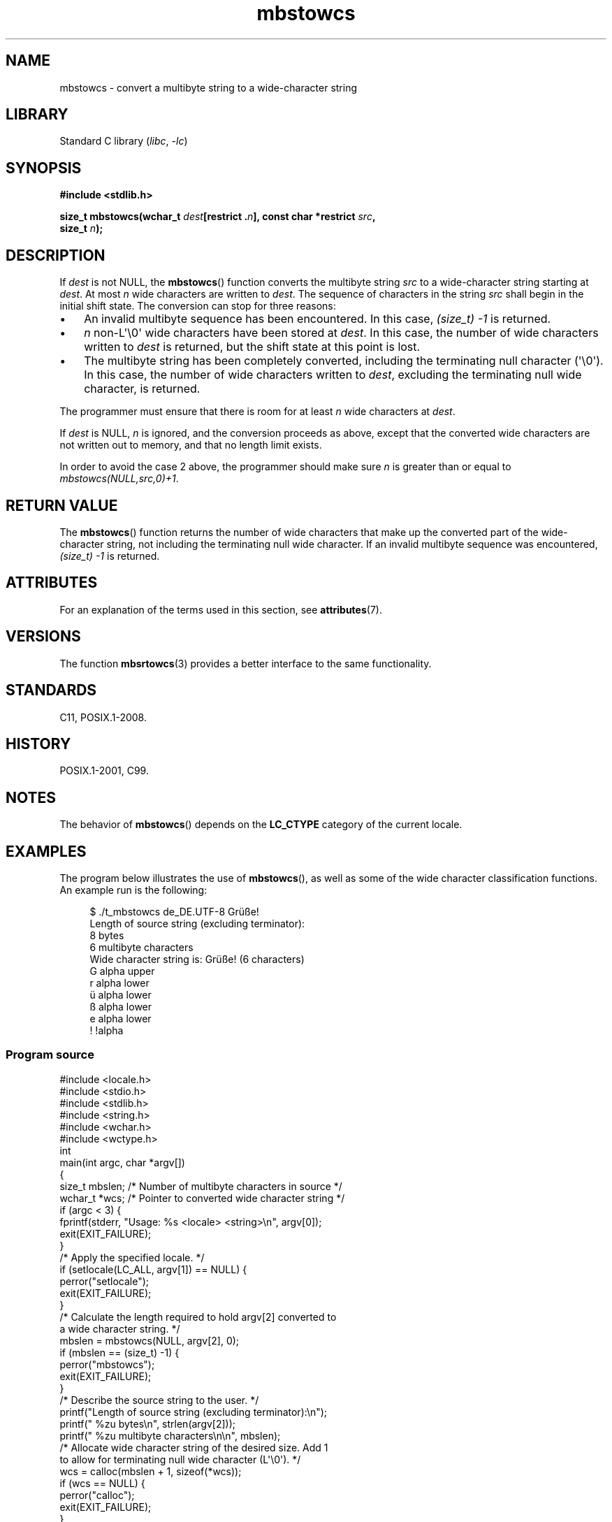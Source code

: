'\" t
.\" Copyright (c) Bruno Haible <haible@clisp.cons.org>
.\" and Copyright 2014 Michael Kerrisk <mtk.manpages@gmail.com>
.\"
.\" SPDX-License-Identifier: GPL-2.0-or-later
.\"
.\" References consulted:
.\"   GNU glibc-2 source code and manual
.\"   Dinkumware C library reference http://www.dinkumware.com/
.\"   OpenGroup's Single UNIX specification http://www.UNIX-systems.org/online.html
.\"   ISO/IEC 9899:1999
.\"
.TH mbstowcs 3 (date) "Linux man-pages (unreleased)"
.SH NAME
mbstowcs \- convert a multibyte string to a wide-character string
.SH LIBRARY
Standard C library
.RI ( libc ", " \-lc )
.SH SYNOPSIS
.nf
.B #include <stdlib.h>
.P
.BI "size_t mbstowcs(wchar_t " dest "[restrict ." n "], \
const char *restrict " src ,
.BI "                size_t " n );
.fi
.SH DESCRIPTION
If
.I dest
is not NULL,
the
.BR mbstowcs ()
function converts the
multibyte string
.I src
to a wide-character string starting at
.IR dest .
At most
.I n
wide characters are written to
.IR dest .
The sequence of characters in the string
.I src
shall begin in the initial shift state.
The conversion can stop for three reasons:
.IP \[bu] 3
An invalid multibyte sequence has been encountered.
In this case,
.I (size_t)\ \-1
is returned.
.IP \[bu]
.I n
non-L\[aq]\e0\[aq] wide characters have been stored at
.IR dest .
In this case, the number of wide characters written to
.I dest
is returned, but the
shift state at this point is lost.
.IP \[bu]
The multibyte string has been completely converted, including the
terminating null character (\[aq]\e0\[aq]).
In this case, the number of wide characters written to
.IR dest ,
excluding the terminating null wide character, is returned.
.P
The programmer must ensure that there is room for at least
.I n
wide
characters at
.IR dest .
.P
If
.I dest
is NULL,
.I n
is ignored, and the conversion proceeds as
above, except that the converted wide characters are not written out to memory,
and that no length limit exists.
.P
In order to avoid the case 2 above, the programmer should make sure
.I n
is
greater than or equal to
.IR "mbstowcs(NULL,src,0)+1" .
.SH RETURN VALUE
The
.BR mbstowcs ()
function returns the number of wide characters that make
up the converted part of the wide-character string, not including the
terminating null wide character.
If an invalid multibyte sequence was
encountered,
.I (size_t)\ \-1
is returned.
.SH ATTRIBUTES
For an explanation of the terms used in this section, see
.BR attributes (7).
.TS
allbox;
lbx lb lb
l l l.
Interface	Attribute	Value
T{
.na
.nh
.BR mbstowcs ()
T}	Thread safety	MT-Safe
.TE
.SH VERSIONS
The function
.BR mbsrtowcs (3)
provides a better interface to the same
functionality.
.SH STANDARDS
C11, POSIX.1-2008.
.SH HISTORY
POSIX.1-2001, C99.
.SH NOTES
The behavior of
.BR mbstowcs ()
depends on the
.B LC_CTYPE
category of the
current locale.
.SH EXAMPLES
The program below illustrates the use of
.BR mbstowcs (),
as well as some of the wide character classification functions.
An example run is the following:
.P
.in +4n
.EX
$ ./t_mbstowcs de_DE.UTF\-8 Grüße!
Length of source string (excluding terminator):
    8 bytes
    6 multibyte characters
\&
Wide character string is: Grüße! (6 characters)
    G alpha upper
    r alpha lower
    ü alpha lower
    ß alpha lower
    e alpha lower
    ! !alpha
.EE
.in
.SS Program source
\&
.\" SRC BEGIN (mbstowcs.c)
.EX
#include <locale.h>
#include <stdio.h>
#include <stdlib.h>
#include <string.h>
#include <wchar.h>
#include <wctype.h>
\&
int
main(int argc, char *argv[])
{
    size_t mbslen;      /* Number of multibyte characters in source */
    wchar_t *wcs;       /* Pointer to converted wide character string */
\&
    if (argc < 3) {
        fprintf(stderr, "Usage: %s <locale> <string>\en", argv[0]);
        exit(EXIT_FAILURE);
    }
\&
    /* Apply the specified locale. */
\&
    if (setlocale(LC_ALL, argv[1]) == NULL) {
        perror("setlocale");
        exit(EXIT_FAILURE);
    }
\&
    /* Calculate the length required to hold argv[2] converted to
       a wide character string. */
\&
    mbslen = mbstowcs(NULL, argv[2], 0);
    if (mbslen == (size_t) \-1) {
        perror("mbstowcs");
        exit(EXIT_FAILURE);
    }
\&
    /* Describe the source string to the user. */
\&
    printf("Length of source string (excluding terminator):\en");
    printf("    %zu bytes\en", strlen(argv[2]));
    printf("    %zu multibyte characters\en\en", mbslen);
\&
    /* Allocate wide character string of the desired size.  Add 1
       to allow for terminating null wide character (L\[aq]\e0\[aq]). */
\&
    wcs = calloc(mbslen + 1, sizeof(*wcs));
    if (wcs == NULL) {
        perror("calloc");
        exit(EXIT_FAILURE);
    }
\&
    /* Convert the multibyte character string in argv[2] to a
       wide character string. */
\&
    if (mbstowcs(wcs, argv[2], mbslen + 1) == (size_t) \-1) {
        perror("mbstowcs");
        exit(EXIT_FAILURE);
    }
\&
    printf("Wide character string is: %ls (%zu characters)\en",
           wcs, mbslen);
\&
    /* Now do some inspection of the classes of the characters in
       the wide character string. */
\&
    for (wchar_t *wp = wcs; *wp != 0; wp++) {
        printf("    %lc ", (wint_t) *wp);
\&
        if (!iswalpha(*wp))
            printf("!");
        printf("alpha ");
\&
        if (iswalpha(*wp)) {
            if (iswupper(*wp))
                printf("upper ");
\&
            if (iswlower(*wp))
                printf("lower ");
        }
\&
        putchar(\[aq]\en\[aq]);
    }
\&
    exit(EXIT_SUCCESS);
}
.EE
.\" SRC END
.SH SEE ALSO
.BR mblen (3),
.BR mbsrtowcs (3),
.BR mbtowc (3),
.BR wcstombs (3),
.BR wctomb (3)
